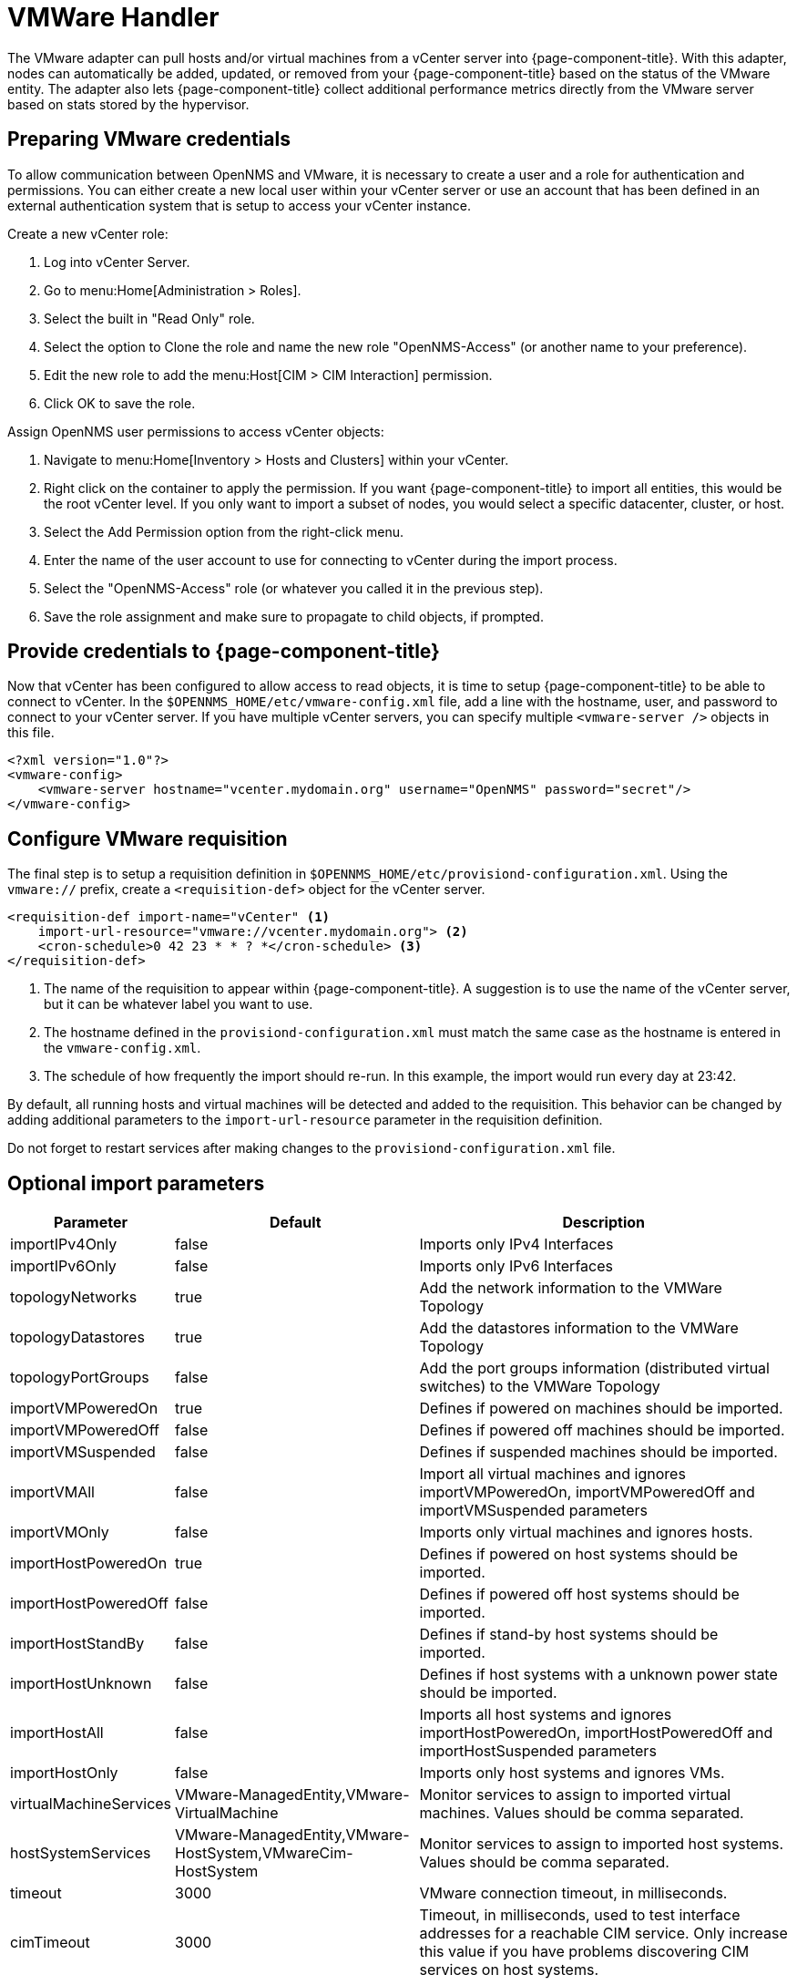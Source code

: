 [[vmware-handler]]
= VMWare Handler

The VMware adapter can pull hosts and/or virtual machines from a vCenter server into {page-component-title}.
With this adapter, nodes can automatically be added, updated, or removed from your {page-component-title} based on the status of the VMware entity.
The adapter also lets {page-component-title} collect additional performance metrics directly from the VMware server based on stats stored by the hypervisor.

== Preparing VMware credentials

To allow communication between OpenNMS and VMware, it is necessary to create a user and a role for authentication and permissions.
You can either create a new local user within your vCenter server or use an account that has been defined in an external authentication system that is setup to access your vCenter instance.

.Create a new vCenter role:
. Log into vCenter Server.
. Go to menu:Home[Administration > Roles].
. Select the built in "Read Only" role.
. Select the option to Clone the role and name the new role "OpenNMS-Access" (or another name to your preference).
. Edit the new role to add the menu:Host[CIM > CIM Interaction] permission.
. Click OK to save the role.

.Assign OpenNMS user permissions to access vCenter objects:
. Navigate to menu:Home[Inventory > Hosts and Clusters] within your vCenter.
. Right click on the container to apply the permission.
If you want {page-component-title} to import all entities, this would be the root vCenter level.
If you only want to import a subset of nodes, you would select a specific datacenter, cluster, or host.
. Select the Add Permission option from the right-click menu.
. Enter the name of the user account to use for connecting to vCenter during the import process.
. Select the "OpenNMS-Access" role (or whatever you called it in the previous step).
. Save the role assignment and make sure to propagate to child objects, if prompted.

== Provide credentials to {page-component-title}

Now that vCenter has been configured to allow access to read objects, it is time to setup {page-component-title} to be able to connect to vCenter.
In the `$OPENNMS_HOME/etc/vmware-config.xml` file, add a line with the hostname, user, and password to connect to your vCenter server.
If you have multiple vCenter servers, you can specify multiple `<vmware-server />` objects in this file.

[source, xml]
----
<?xml version="1.0"?>
<vmware-config>
    <vmware-server hostname="vcenter.mydomain.org" username="OpenNMS" password="secret"/>
</vmware-config>
----

== Configure VMware requisition

The final step is to setup a requisition definition in `$OPENNMS_HOME/etc/provisiond-configuration.xml`.
Using the `vmware://` prefix, create a `<requisition-def>` object for the vCenter server.

[source, xml]
----
<requisition-def import-name="vCenter" <1>
    import-url-resource="vmware://vcenter.mydomain.org"> <2>
    <cron-schedule>0 42 23 * * ? *</cron-schedule> <3>
</requisition-def>
----

<1> The name of the requisition to appear within {page-component-title}.
A suggestion is to use the name of the vCenter server, but it can be whatever label you want to use.
<2> The hostname defined in the `provisiond-configuration.xml` must match the same case as the hostname is entered in the `vmware-config.xml`.
<3> The schedule of how frequently the import should re-run.
In this example, the import would run every day at 23:42.

By default, all running hosts and virtual machines will be detected and added to the requisition.
This behavior can be changed by adding additional parameters to the `import-url-resource` parameter in the requisition definition.

Do not forget to restart services after making changes to the `provisiond-configuration.xml` file.

== Optional import parameters

[options="header, autowidth"]
[cols="2,1,4"]
|===
| Parameter              | Default | Description
| importIPv4Only         | false   | Imports only IPv4 Interfaces
| importIPv6Only         | false   | Imports only IPv6 Interfaces
| topologyNetworks       | true    | Add the network information to the VMWare Topology
| topologyDatastores     | true    | Add the datastores information to the VMWare Topology
| topologyPortGroups     | false   | Add the port groups information (distributed virtual switches) to the VMWare Topology
| importVMPoweredOn      | true    | Defines if powered on machines should be imported.
| importVMPoweredOff     | false   | Defines if powered off machines should be imported.
| importVMSuspended      | false   | Defines if suspended machines should be imported.
| importVMAll            | false   | Import all virtual machines and ignores importVMPoweredOn, importVMPoweredOff and importVMSuspended parameters
| importVMOnly           | false   | Imports only virtual machines and ignores hosts.
| importHostPoweredOn    | true    | Defines if powered on host systems should be imported.
| importHostPoweredOff   | false   | Defines if powered off host systems should be imported.
| importHostStandBy      | false   | Defines if stand-by host systems should be imported.
| importHostUnknown      | false   | Defines if host systems with a unknown power state should be imported.
| importHostAll          | false   | Imports all host systems and ignores importHostPoweredOn, importHostPoweredOff and importHostSuspended parameters
| importHostOnly         | false   | Imports only host systems and ignores VMs.
| virtualMachineServices | VMware-ManagedEntity,VMware-VirtualMachine                  | Monitor services to assign to imported virtual machines.
                                                                                         Values should be comma separated.
| hostSystemServices     | VMware-ManagedEntity,VMware-HostSystem,VMwareCim-HostSystem | Monitor services to assign to imported host systems.
                                                                                         Values should be comma separated.
| timeout                | 3000    | VMware connection timeout, in milliseconds.
| cimTimeout             | 3000    | Timeout, in milliseconds, used to test interface addresses for a reachable CIM service.
                                     Only increase this value if you have problems discovering CIM services on host systems.
|===

IMPORTANT: `importVMOnly` and `importHostOnly` can't both be true simultaneously. +
`importIPv4Only` and `importIPv6Only` can't both be true simultaneously.

NOTE: If you do not import powered off or standby entities, they will be removed and re-added to {page-component-title} based on their power state.
This can cause their database ID to change over time.
Enabling the https://opennms.discourse.group/t/storing-data-with-foreign-sources/2057[storeByForeignSource] setting can help make sure collected metrics are kept properly.



== Provision a subset of VMware entities

If you want to provision an arbitrary selection of VMware entities, you can specify a key-value pair to match objects that have a specific attribute in vCenter.
The key to lookup is a user defined attributes for entities being imported.
If the value provided starts with a `~`, the value will be treated as a regular expression.
Only one key-value pair can be specified per requisition.

[source, xml]
----
<requisition-def import-name="vmware-requisition"
    import-url-resource="vmware://<vcenter-host>/VCenterImport?key=OpenNMS-Import;value=yes">
----

If you need to specify several attributes, use the `_[customAttributeName]` parameter

[source, xml]
----
<requisition-def import-name="vmware-requisition"
    import-url-resource="vmware://<vcenter-host>/VCenterImport?_OpenNMS-Import=yes">
----
